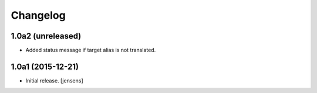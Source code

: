 Changelog
=========


1.0a2 (unreleased)
------------------

- Added status message if target alias is not translated.


1.0a1 (2015-12-21)
------------------

- Initial release.
  [jensens]
